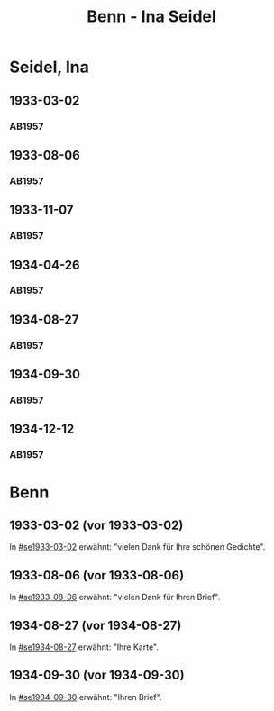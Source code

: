 #+STARTUP: content
#+STARTUP: showall
# +STARTUP: showeverything
#+TITLE: Benn - Ina Seidel

* Seidel, Ina
:PROPERTIES:
:EMPF:     1
:FROM: Benn
:TO: Seidel, Ina
:GEB:      1885
:TOD:      1974
:END:
** 1933-03-02
   :PROPERTIES:
   :CUSTOM_ID: se1933-03-02
   :TRAD:     
   :END:      
*** AB1957
:PROPERTIES:
:S: 54
:S_KOM: 346
:END:
** 1933-08-06
   :PROPERTIES:
   :CUSTOM_ID: se1933-08-06
   :TRAD:     
   :END:      
*** AB1957
:PROPERTIES:
:S: 55
:S_KOM: 346
:END:
** 1933-11-07
   :PROPERTIES:
   :CUSTOM_ID: se1933-11-07
   :TRAD:     
   :END:      
*** AB1957
:PROPERTIES:
:S: 56
:S_KOM: 346-47
:END:
** 1934-04-26
   :PROPERTIES:
   :CUSTOM_ID: se1934-04-26
   :TRAD:     
   :END:      
*** AB1957
:PROPERTIES:
:S: 57
:S_KOM: 347
:END:
** 1934-08-27
   :PROPERTIES:
   :CUSTOM_ID: se1934-08-27
   :TRAD:     
   :END:      
*** AB1957
:PROPERTIES:
:S: 58
:S_KOM: 347
:END:
** 1934-09-30
   :PROPERTIES:
   :CUSTOM_ID: se1934-09-30
   :TRAD:     
   :END:      
*** AB1957
:PROPERTIES:
:S: 59-61
:S_KOM: 347-48
:END:      
** 1934-12-12
   :PROPERTIES:
   :CUSTOM_ID: se1934-12-12
   :TRAD:     
   :END:      
*** AB1957
:PROPERTIES:
:S: 62-63
:S_KOM: 348
:END:      


* Benn
:PROPERTIES:
:TO: Benn
:FROM: Seidel, Ina
:END:
** 1933-03-02 (vor 1933-03-02)
   :PROPERTIES:
   :TRAD:     
   :END:
In [[#se1933-03-02]] erwähnt: "vielen Dank für Ihre schönen Gedichte".
** 1933-08-06 (vor 1933-08-06)
   :PROPERTIES:
   :TRAD:     
   :END:
In [[#se1933-08-06]] erwähnt: "vielen Dank für Ihren Brief".
** 1934-08-27 (vor 1934-08-27)
   :PROPERTIES:
   :TRAD:     
   :END:
In [[#se1934-08-27]] erwähnt: "Ihre Karte".
** 1934-09-30 (vor 1934-09-30)
   :PROPERTIES:
   :TRAD:     
   :END:
In [[#se1934-09-30]] erwähnt: "Ihren Brief".

